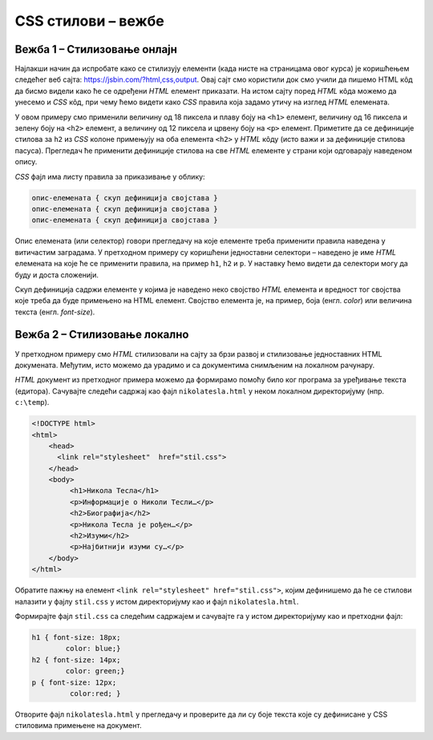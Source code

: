 
..
  CSS стилови - вежбе
  reading

CSS стилови – вежбе
===================

Вежба 1 – Стилизовање онлајн
----------------------------

Најлакши начин да испробате како се стилизују елементи (када нисте на страницама овог курса) је коришћењем следећег веб сајта: `https://jsbin.com/?html,css,output <https://jsbin.com/?html,css,output>`_. Овај сајт смо користили док смо учили да пишемо HTML кôд да бисмо видели како ће се одређени *HTML* елемент приказати. На истом сајту поред *HTML* кôда можемо да унесемо и *CSS* кôд, при чему ћемо видети како *CSS* правила која задамо утичу на изглед *HTML* елемената.

.. image:: ../../_images/css/jsbin_with_css.png
    :width: 624px
    :align: center

У овом примеру смо применили величину од 18 пиксела и плаву боју на ``<h1>`` елемент, величину од 16 пиксела и зелену боју на ``<h2>`` елемент, а величину од 12 пиксела и црвену боју на ``<p>`` елемент. Приметите да се дефиниције стилова за ``h2`` из *CSS* колоне примењују на оба елемента ``<h2>`` у *HTML* кôду (исто важи и за дефиниције стилова пасуса). Прегледач ће применити дефиниције стилова на све *HTML* елементе у страни који одговарају наведеном опису.

*CSS* фајл има листу правила за приказивање у облику:

.. code::

    опис-елемената { скуп дефиниција својстава }
    опис-елемената { скуп дефиниција својстава }
    опис-елемената { скуп дефиниција својстава }

Опис елемената (или селектор) говори прегледачу на које елементе треба применити правила наведена у витичастим заградама. У претходном примеру су коришћени једноставни селектори – наведено је име *HTML* елемената на које ће се применити правила, на пример ``h1``, ``h2`` и ``p``. У наставку ћемо видети да селектори могу да буду и доста сложенији.

Скуп дефиниција садржи елементе у којима је наведено неко својство *HTML* елемента и вредност тог својства које треба да буде примењено на HTML елемент. Својство елемента је, на пример, боја (енгл. *color*) или величина текста (енгл. *font-size*).

Вежба 2 – Стилизовање локално
-----------------------------

У претходном примеру смо *HTML* стилизовали на сајту за брзи развој и стилизовање једноставних HTML докумената. Међутим, исто можемо да урадимо и са документима снимљеним на локалном рачунару.

*HTML* документ из претходног примера можемо да формирамо помоћу било ког програма за уређивање текста (едитора). Сачувајте следећи садржај као фајл ``nikolatesla.html`` у неком локалном директоријуму (нпр. ``c:\temp``).

.. code-block:: html

    <!DOCTYPE html>
    <html>
        <head>
          <link rel="stylesheet"  href="stil.css">
        </head>
        <body>
             <h1>Никола Тесла</h1>
             <p>Информације о Николи Тесли…</p>
             <h2>Биографија</h2>
             <p>Никола Тесла је рођен…</p>
             <h2>Изуми</h2>
             <p>Најбитнији изуми су…</p>
        </body>
    </html>

Обратите пажњу на елемент ``<link rel="stylesheet" href="stil.css">``, којим дефинишемо да ће се стилови налазити у фајлу ``stil.css`` у истом директоријуму као и фајл ``nikolatesla.html``.

Формирајте фајл ``stil.css`` са следећим садржајем и сачувајте га у истом директоријуму као и претходни фајл:

.. code-block:: css

    h1 { font-size: 18px;
            color: blue;}
    h2 { font-size: 14px;
            color: green;}
    p { font-size: 12px;
             color:red; }

Отворите фајл ``nikolatesla.html`` у прегледачу и проверите да ли су боје текста које су дефинисане у CSS стиловима примењене на документ.
